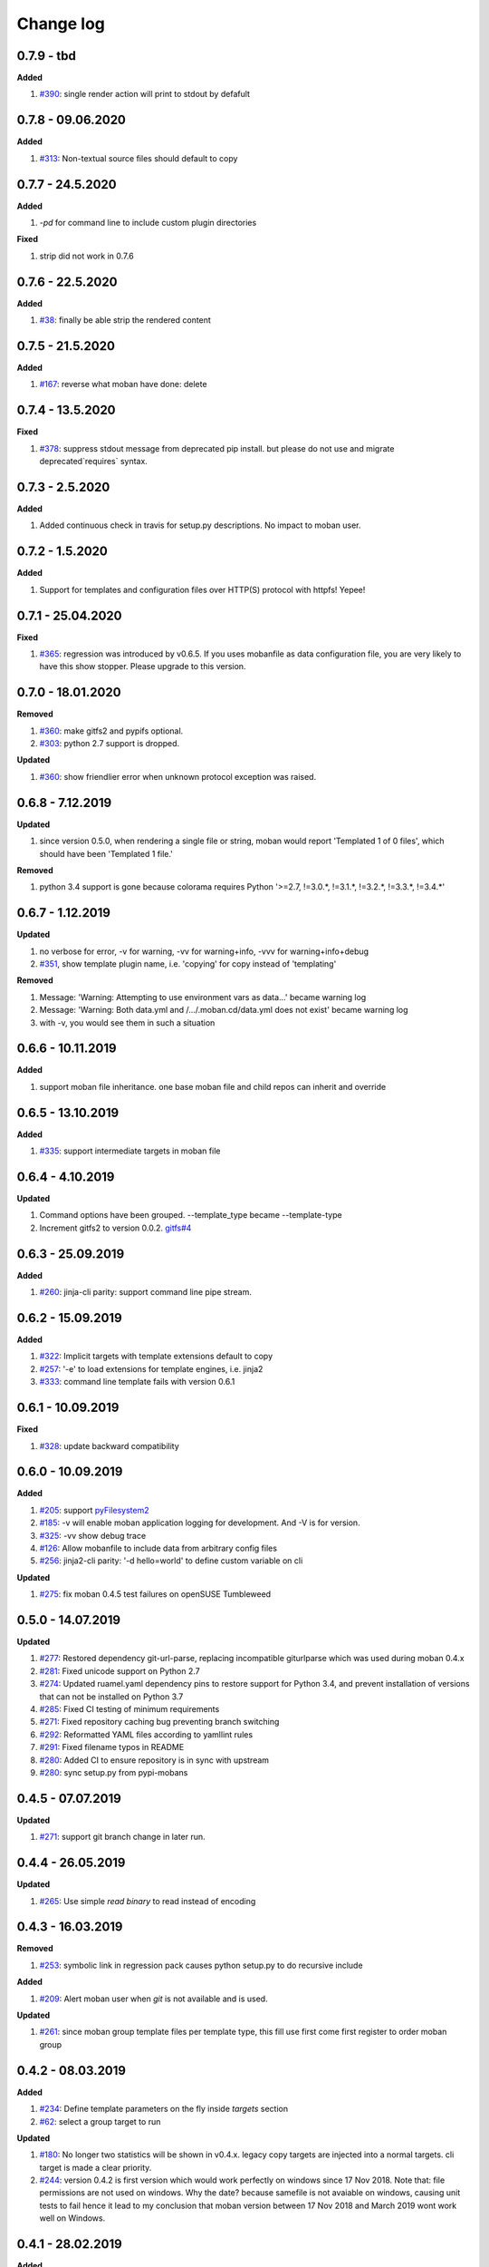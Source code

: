 Change log
================================================================================

0.7.9 - tbd
--------------------------------------------------------------------------------

**Added**

#. `#390 <https://github.com/moremoban/moban/issues/390>`_: single render action
   will print to stdout by defafult

0.7.8 - 09.06.2020
--------------------------------------------------------------------------------

**Added**

#. `#313 <https://github.com/moremoban/moban/issues/313>`_: Non-textual source
   files should default to copy

0.7.7 - 24.5.2020
--------------------------------------------------------------------------------

**Added**

#. `-pd` for command line to include custom plugin directories

**Fixed**

#. strip did not work in 0.7.6

0.7.6 - 22.5.2020
--------------------------------------------------------------------------------

**Added**

#. `#38 <https://github.com/moremoban/moban/issues/38>`_: finally be able strip
   the rendered content

0.7.5 - 21.5.2020
--------------------------------------------------------------------------------

**Added**

#. `#167 <https://github.com/moremoban/moban/issues/167>`_: reverse what moban
   have done: delete

0.7.4 - 13.5.2020
--------------------------------------------------------------------------------

**Fixed**

#. `#378 <https://github.com/moremoban/moban/issues/378>`_: suppress stdout
   message from deprecated pip install. but please do not use and migrate
   deprecated`requires` syntax.

0.7.3 - 2.5.2020
--------------------------------------------------------------------------------

**Added**

#. Added continuous check in travis for setup.py descriptions. No impact to
   moban user.

0.7.2 - 1.5.2020
--------------------------------------------------------------------------------

**Added**

#. Support for templates and configuration files over HTTP(S) protocol with
   httpfs! Yepee!

0.7.1 - 25.04.2020
--------------------------------------------------------------------------------

**Fixed**

#. `#365 <https://github.com/moremoban/moban/issues/365>`_: regression was
   introduced by v0.6.5. If you uses mobanfile as data configuration file, you
   are very likely to have this show stopper. Please upgrade to this version.

0.7.0 - 18.01.2020
--------------------------------------------------------------------------------

**Removed**

#. `#360 <https://github.com/moremoban/moban/issues/360>`_: make gitfs2 and
   pypifs optional.
#. `#303 <https://github.com/moremoban/moban/issues/303>`_: python 2.7 support
   is dropped.

**Updated**

#. `#360 <https://github.com/moremoban/moban/issues/360>`_: show friendlier
   error when unknown protocol exception was raised.

0.6.8 - 7.12.2019
--------------------------------------------------------------------------------

**Updated**

#. since version 0.5.0, when rendering a single file or string, moban would
   report 'Templated 1 of 0 files', which should have been 'Templated 1 file.' 

**Removed**

#. python 3.4 support is gone because colorama requires Python '>=2.7, !=3.0.*,
   !=3.1.*, !=3.2.*, !=3.3.*, !=3.4.*' 

0.6.7 - 1.12.2019
--------------------------------------------------------------------------------

**Updated**

#. no verbose for error, -v for warning, -vv for warning+info, -vvv for
   warning+info+debug
#. `#351 <https://github.com/moremoban/moban/issues/351>`_, show template plugin
   name, i.e. 'copying' for copy instead of 'templating'

**Removed**

#. Message: 'Warning: Attempting to use environment vars as data...' became
   warning log
#. Message: 'Warning: Both data.yml and /.../.moban.cd/data.yml does not exist'
   became warning log
#. with -v, you would see them in such a situation

0.6.6 - 10.11.2019
--------------------------------------------------------------------------------

**Added**

#. support moban file inheritance. one base moban file and child repos can
   inherit and override

0.6.5 - 13.10.2019
--------------------------------------------------------------------------------

**Added**

#. `#335 <https://github.com/moremoban/moban/issues/335>`_: support intermediate
   targets in moban file

0.6.4 - 4.10.2019
--------------------------------------------------------------------------------

**Updated**

#. Command options have been grouped. --template_type became --template-type
#. Increment gitfs2 to version 0.0.2. `gitfs#4
   <https://github.com/moremoban/gitfs/issues/4>`_

0.6.3 - 25.09.2019
--------------------------------------------------------------------------------

**Added**

#. `#260 <https://github.com/moremoban/moban/issues/260>`_: jinja-cli parity:
   support command line pipe stream.

0.6.2 - 15.09.2019
--------------------------------------------------------------------------------

**Added**

#. `#322 <https://github.com/moremoban/moban/issues/322>`_: Implicit targets
   with template extensions default to copy
#. `#257 <https://github.com/moremoban/moban/issues/257>`_: '-e' to load
   extensions for template engines, i.e. jinja2
#. `#333 <https://github.com/moremoban/moban/issues/333>`_: command line
   template fails with version 0.6.1

0.6.1 - 10.09.2019
--------------------------------------------------------------------------------

**Fixed**

#. `#328 <https://github.com/moremoban/moban/issues/328>`_: update backward
   compatibility

0.6.0 - 10.09.2019
--------------------------------------------------------------------------------

**Added**

#. `#205 <https://github.com/moremoban/moban/issues/205>`_: support
   `pyFilesystem2 <https://pyfilesystem2.readthedocs.io/>`_
#. `#185 <https://github.com/moremoban/moban/issues/185>`_: -v will enable moban
   application logging for development. And -V is for version.
#. `#325 <https://github.com/moremoban/moban/issues/325>`_: -vv show debug trace
#. `#126 <https://github.com/moremoban/moban/issues/126>`_: Allow mobanfile to
   include data from arbitrary config files
#. `#256 <https://github.com/moremoban/moban/issues/256>`_: jinja2-cli parity:
   '-d hello=world' to define custom variable on cli

**Updated**

#. `#275 <https://github.com/moremoban/moban/issues/275>`_: fix moban 0.4.5 test
   failures on openSUSE Tumbleweed

0.5.0 - 14.07.2019
--------------------------------------------------------------------------------

**Updated**

#. `#277 <https://github.com/moremoban/moban/issues/277>`_: Restored dependency
   git-url-parse, replacing incompatible giturlparse which was used during moban
   0.4.x
#. `#281 <https://github.com/moremoban/moban/issues/281>`_: Fixed unicode
   support on Python 2.7
#. `#274 <https://github.com/moremoban/moban/issues/274>`_: Updated ruamel.yaml
   dependency pins to restore support for Python 3.4, and prevent installation
   of versions that can not be installed on Python 3.7
#. `#285 <https://github.com/moremoban/moban/issues/285>`_: Fixed CI testing of
   minimum requirements
#. `#271 <https://github.com/moremoban/moban/issues/271>`_: Fixed repository
   caching bug preventing branch switching
#. `#292 <https://github.com/moremoban/moban/issues/292>`_: Reformatted YAML
   files according to yamllint rules
#. `#291 <https://github.com/moremoban/moban/issues/291>`_: Fixed filename typos
   in README
#. `#280 <https://github.com/moremoban/moban/issues/280>`_: Added CI to ensure
   repository is in sync with upstream
#. `#280 <https://github.com/moremoban/moban/issues/280>`_: sync setup.py from
   pypi-mobans

0.4.5 - 07.07.2019
--------------------------------------------------------------------------------

**Updated**

#. `#271 <https://github.com/moremoban/moban/issues/271>`_: support git branch
   change in later run.

0.4.4 - 26.05.2019
--------------------------------------------------------------------------------

**Updated**

#. `#265 <https://github.com/moremoban/moban/issues/265>`_: Use simple `read
   binary` to read instead of encoding

0.4.3 - 16.03.2019
--------------------------------------------------------------------------------

**Removed**

#. `#253 <https://github.com/moremoban/moban/issues/253>`_: symbolic link in
   regression pack causes python setup.py to do recursive include

**Added**

#. `#209 <https://github.com/moremoban/moban/issues/209>`_: Alert moban user
   when `git` is not available and is used.

**Updated**

#. `#261 <https://github.com/moremoban/moban/issues/261>`_: since moban group
   template files per template type, this fill use first come first register to
   order moban group

0.4.2 - 08.03.2019
--------------------------------------------------------------------------------

**Added**

#. `#234 <https://github.com/moremoban/moban/issues/234>`_: Define template
   parameters on the fly inside `targets` section
#. `#62 <https://github.com/moremoban/moban/issues/62>`_: select a group target
   to run

**Updated**

#. `#180 <https://github.com/moremoban/moban/issues/180>`_: No longer two
   statistics will be shown in v0.4.x. legacy copy targets are injected into a
   normal targets. cli target is made a clear priority.
#. `#244 <https://github.com/moremoban/moban/issues/244>`_: version 0.4.2 is
   first version which would work perfectly on windows since 17 Nov 2018. Note
   that: file permissions are not used on windows. Why the date? because
   samefile is not avaiable on windows, causing unit tests to fail hence it lead
   to my conclusion that moban version between 17 Nov 2018 and March 2019 wont
   work well on Windows.

0.4.1 - 28.02.2019
--------------------------------------------------------------------------------

**Added**

#. `#235 <https://github.com/moremoban/moban/issues/235>`_: user defined
   template types so that custom file extensions, template configurations can be
   controlled by moban user
#. `#232 <https://github.com/moremoban/moban/issues/232>`_: the package
   dependencies have been fine tuning to lower versions, most of them are dated
   back to 2017.

0.4.0 - 20.02.2019
--------------------------------------------------------------------------------

**Added**

#. `#165 <https://github.com/moremoban/moban/issues/165>`_: Copy as plugins

**Updated**

#. `#219 <https://github.com/moremoban/moban/issues/219>`_: git clone depth set
   to 2
#. `#186 <https://github.com/moremoban/moban/issues/186>`_: lowest dependecy on
   ruamel.yaml is 0.15.5, Jun 2017

0.3.10 - 03.02.2019
--------------------------------------------------------------------------------

**Added**

#. `#174 <https://github.com/moremoban/moban/issues/174>`_: Store git cache in
   XDG_CACHE_DIR
#. `#107 <https://github.com/moremoban/moban/issues/107>`_: Add -v to show
   current moban version
#. `#164 <https://github.com/moremoban/moban/issues/164>`_: support additional
   data formats

**Updated**

#. `#178 <https://github.com/moremoban/moban/issues/178>`_: UnboundLocalError:
   local variable 'target' referenced before assignment
#. `#169 <https://github.com/moremoban/moban/issues/169>`_: uses GitPython
   instead of barebone git commands

0.3.9 - 18-1-2019
--------------------------------------------------------------------------------

**Updated**

#. `#90 <https://github.com/moremoban/moban/issues/90>`_: allow adding extra
   jinja2 extensions. `jinja2.ext.do`, `jinja2.ext.loopcontrols` are included by
   default. what's more, any other template enigne are eligible for extension
   additions.
#. `#158 <https://github.com/moremoban/moban/issues/158>`_: Empty file
   base_engine.py is finally removed

0.3.8 - 12-1-2019
--------------------------------------------------------------------------------

**Updated**

#. `#141 <https://github.com/moremoban/moban/issues/141>`_: disable file
   permissions copy feature and not to check file permission changes on windows.
#. `#154 <https://github.com/moremoban/moban/issues/154>`_: introduce first ever
   positional argument for string base template.
#. `#157 <https://github.com/moremoban/moban/issues/157>`_: the exit code
   behavior changed. for backward compactibility please use --exit-code.
   Otherwise, moban will not tell if there is any changes.

0.3.7 - 6-1-2019
--------------------------------------------------------------------------------

**Updated**

#. `#146 <https://github.com/moremoban/moban/issues/146>`_: added a low-setup
   usage mode via environment variables to moban
#. `#148 <https://github.com/moremoban/moban/issues/148>`_: include test related
   files in the package for package validation when distributing via linux
   system, i.e. OpenSuse

0.3.6 - 30-12-2018
--------------------------------------------------------------------------------

**Updated**

#. `#143 <https://github.com/moremoban/moban/issues/143>`_: moban shall report
   permission error and continue the rest of the copying task.
#. `#122 <https://github.com/moremoban/moban/issues/122>`_: Since 0.3.6, moban
   is tested on windows and macos too, using azure build pipelines. It is
   already tested extensively on travis-ci on linux os.

0.3.5 - 10-12-2018
--------------------------------------------------------------------------------

**Updated**

#. `#37 <https://github.com/moremoban/moban/issues/37>`_: moban will report line
   number where the value is empty and the name of mobanfile. Switch from pyyaml
   to ruamel.yaml.

0.3.4.1 - 28-11-2018
--------------------------------------------------------------------------------

**Updated**

#. `#137 <https://github.com/moremoban/moban/issues/137>`_: missing
   contributors.rst file

0.3.4 - 18-11-2018
--------------------------------------------------------------------------------

**Added**

#. global variables to store the target and template file names in the jinja2
   engine
#. moban-handlebars is tested to work well with this version and above

**Updated**

#. Template engine interface has been clarified and documented

0.3.3 - 05-11-2018
--------------------------------------------------------------------------------

**Added**

#. alternative and expanded syntax for requires, so as to accomendate github
   submodule recursive

0.3.2 - 04-11-2018
--------------------------------------------------------------------------------

**Added**

#. configuration dirs may be located by `requires`, i.e. configuration files may
   be in a python package or git repository.

0.3.1 - 02-11-2018
--------------------------------------------------------------------------------

**Added**

#. `#97 <https://github.com/moremoban/moban/issues/97>`_: requires will clone a
   repo if given. Note: only github, gitlab, bitbucket for now

0.3.0 - 27-18-2018
--------------------------------------------------------------------------------

**Added**

#. `#89 <https://github.com/moremoban/moban/issues/89>`_: Install pypi-hosted
   mobans through requires syntax

**Updated**

#. `#96 <https://github.com/moremoban/moban/issues/96>`_: Fix for
   FileNotFoundError for plugins
#. various documentation updates

**Removed**

#. `#88 <https://github.com/moremoban/moban/issues/88>`_: removed python 2.6
   support
#. removed python 3.3 support

0.2.4 - 14-07-2018
--------------------------------------------------------------------------------

**Added**

#. `#32 <https://github.com/moremoban/moban/issues/32>`_: option 1 copy a
   directory without its subdirectories.
#. `#30 <https://github.com/moremoban/moban/issues/30>`_: command line template
   option is ignore when a moban file is present

0.2.3 - 10-07-2018
--------------------------------------------------------------------------------

**Added**

#. `#76 <https://github.com/moremoban/moban/issues/76>`_: running moban as a
   module from python command
#. `#32 <https://github.com/moremoban/moban/issues/32>`_: copy a directory
   recusively
#. `#33 <https://github.com/moremoban/moban/issues/33>`_: template all files in
   a directory

0.2.2 - 16-06-2018
--------------------------------------------------------------------------------

**Added**

#. `#31 <https://github.com/moremoban/moban/issues/31>`_: create directory if
   missing during copying

**Updated**

#. `#28 <https://github.com/moremoban/moban/issues/28>`_: if a template has been
   copied once before, it is skipped in the next moban call

0.2.1 - 13-06-2018
--------------------------------------------------------------------------------

**Updated**

#. templates using the same template engine will be templated as a group
#. update lml dependency to 0.0.3

0.2.0 - 11-06-2018
--------------------------------------------------------------------------------

**Added**

#. `#18 <https://github.com/moremoban/moban/issues/18>`_: file exists test
#. `#23 <https://github.com/moremoban/moban/issues/23>`_: custom jinja plugins
#. `#26 <https://github.com/moremoban/moban/issues/26>`_: repr filter
#. `#47 <https://github.com/moremoban/moban/issues/47>`_: allow the expansion of
   template engine
#. `#58 <https://github.com/moremoban/moban/issues/58>`_: allow template type
   per template

**Updated**

#. `#34 <https://github.com/moremoban/moban/issues/34>`_: fix plural message if
   single file is processed

0.1.4 - 29-May-2018
--------------------------------------------------------------------------------

**Updated**

#. `#21 <https://github.com/moremoban/moban/issues/21>`_: targets become
   optional
#. `#19 <https://github.com/moremoban/moban/issues/19>`_: transfer symlink's
   target file's file permission under unix/linux systems
#. `#16 <https://github.com/moremoban/moban/issues/16>`_: introduce copy key
   word in mobanfile

0.1.3 - 12-Mar-2018
--------------------------------------------------------------------------------

**Updated**

#. handle unicode on python 2

0.1.2 - 10-Jan-2018
--------------------------------------------------------------------------------

**Added**

#. `#13 <https://github.com/moremoban/moban/issues/13>`_: strip off new lines in
   the templated file

0.1.1 - 08-Jan-2018
--------------------------------------------------------------------------------

**Added**

#. the ability to present a long text as multi-line paragraph with a custom
   upper limit
#. speical filter expand github references: pull request and issues
#. `#15 <https://github.com/moremoban/moban/issues/15>`_: fix templating syntax
   to enable python 2.6

0.1.0 - 19-Dec-2017
--------------------------------------------------------------------------------

**Added**

#. `#14 <https://github.com/moremoban/moban/issues/14>`_, provide shell exit
   code

0.0.9 - 24-Nov-2017
--------------------------------------------------------------------------------

**Added**

#. `#11 <https://github.com/moremoban/moban/issues/11>`_, recognize .moban.yaml
   as well as .moban.yml.
#. `#9 <https://github.com/moremoban/moban/issues/9>`_, preserve file
   permissions of the source template.
#. `-m` option is added to allow you to specify a custom moban file. kinda
   related to issue 11.

**Updated**

#. use explicit version name: `moban_file_spec_version` so that `version` can be
   used by users. `#10 <https://github.com/moremoban/moban/issues/10>`_ Please
   note: moban_file_spec_version is reserved for future file spec upgrade. For
   now, all files are assumed to be '1.0'. When there comes a new version i.e.
   2.0, new moban file based on 2.0 will have to include
   'moban_file_spec_version: 2.0'

0.0.8 - 18-Nov-2017
--------------------------------------------------------------------------------

**Added**

#. `#8 <https://github.com/moremoban/moban/issues/8>`_, verify the existence of
   custom template and configuration directories. default .moban.td, .moban.cd
   are ignored if they do not exist.

**Updated**

#. Colorize error messages and processing messages. crayons become a dependency.

0.0.7 - 19-Jul-2017
--------------------------------------------------------------------------------

**Added**

#. Bring the visibility of environment variable into jinja2 templating process:
   `#7 <https://github.com/moremoban/moban/issues/7>`_

0.0.6 - 16-Jun-2017
--------------------------------------------------------------------------------

**Added**

#. added '-f' flag to force moban to template all files despite of .moban.hashes

**Updated**

#. moban will not template target file in the situation where the changes
   occured in target file than in the source: the template file + the data
   configuration after moban has been applied. This new release will remove the
   change during mobanization process.

0.0.5 - 17-Mar-2017
--------------------------------------------------------------------------------

**Added**

#. Create a default hash store when processing a moban file. It will save
   unnecessary file write to the disc if the rendered content is not changed.
#. Added summary reports

0.0.4 - 11-May-2016
--------------------------------------------------------------------------------

**Updated**

#. Bug fix `#5 <https://github.com/moremoban/moban/issues/5>`_, should detect
   duplicated targets in `.moban.yml` file.

0.0.3 - 09-May-2016
--------------------------------------------------------------------------------

**Updated**

#. Bug fix `#4 <https://github.com/moremoban/moban/issues/4>`_, keep trailing
   new lines

0.0.2 - 27-Apr-2016
--------------------------------------------------------------------------------

**Updated**

#. Bug fix `#1 <https://github.com/moremoban/moban/issues/1>`_, failed to save
   utf-8 characters

0.0.1 - 23-Mar-2016
--------------------------------------------------------------------------------

**Added**

#. Initial release
